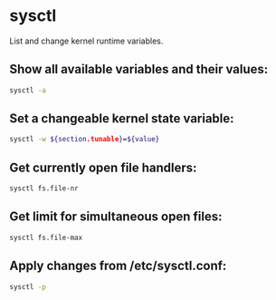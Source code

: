 * sysctl

List and change kernel runtime variables.

** Show all available variables and their values:

#+BEGIN_SRC sh
  sysctl -a
#+END_SRC

** Set a changeable kernel state variable:

#+BEGIN_SRC sh
  sysctl -w ${section.tunable}=${value}
#+END_SRC

** Get currently open file handlers:

#+BEGIN_SRC sh
  sysctl fs.file-nr
#+END_SRC

** Get limit for simultaneous open files:

#+BEGIN_SRC sh
  sysctl fs.file-max
#+END_SRC

** Apply changes from /etc/sysctl.conf:

#+BEGIN_SRC sh
  sysctl -p
#+END_SRC
